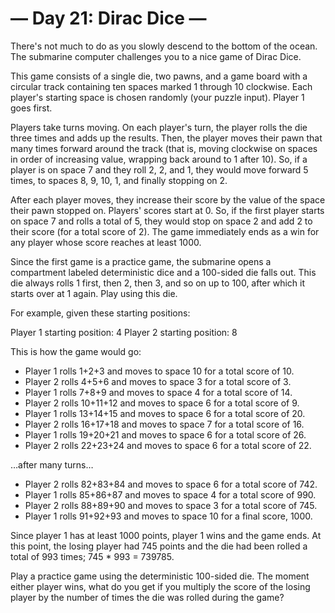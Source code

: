 * --- Day 21: Dirac Dice ---

   There's not much to do as you slowly descend to the bottom of the ocean.
   The submarine computer challenges you to a nice game of Dirac Dice.

   This game consists of a single die, two pawns, and a game board with a
   circular track containing ten spaces marked 1 through 10 clockwise. Each
   player's starting space is chosen randomly (your puzzle input). Player 1
   goes first.

   Players take turns moving. On each player's turn, the player rolls the die
   three times and adds up the results. Then, the player moves their pawn
   that many times forward around the track (that is, moving clockwise on
   spaces in order of increasing value, wrapping back around to 1 after 10).
   So, if a player is on space 7 and they roll 2, 2, and 1, they would move
   forward 5 times, to spaces 8, 9, 10, 1, and finally stopping on 2.

   After each player moves, they increase their score by the value of the
   space their pawn stopped on. Players' scores start at 0. So, if the first
   player starts on space 7 and rolls a total of 5, they would stop on space
   2 and add 2 to their score (for a total score of 2). The game immediately
   ends as a win for any player whose score reaches at least 1000.

   Since the first game is a practice game, the submarine opens a compartment
   labeled deterministic dice and a 100-sided die falls out. This die always
   rolls 1 first, then 2, then 3, and so on up to 100, after which it starts
   over at 1 again. Play using this die.

   For example, given these starting positions:

 Player 1 starting position: 4
 Player 2 starting position: 8

   This is how the game would go:

     * Player 1 rolls 1+2+3 and moves to space 10 for a total score of 10.
     * Player 2 rolls 4+5+6 and moves to space 3 for a total score of 3.
     * Player 1 rolls 7+8+9 and moves to space 4 for a total score of 14.
     * Player 2 rolls 10+11+12 and moves to space 6 for a total score of 9.
     * Player 1 rolls 13+14+15 and moves to space 6 for a total score of 20.
     * Player 2 rolls 16+17+18 and moves to space 7 for a total score of 16.
     * Player 1 rolls 19+20+21 and moves to space 6 for a total score of 26.
     * Player 2 rolls 22+23+24 and moves to space 6 for a total score of 22.

   ...after many turns...

     * Player 2 rolls 82+83+84 and moves to space 6 for a total score of 742.
     * Player 1 rolls 85+86+87 and moves to space 4 for a total score of 990.
     * Player 2 rolls 88+89+90 and moves to space 3 for a total score of 745.
     * Player 1 rolls 91+92+93 and moves to space 10 for a final score, 1000.

   Since player 1 has at least 1000 points, player 1 wins and the game ends.
   At this point, the losing player had 745 points and the die had been
   rolled a total of 993 times; 745 * 993 = 739785.

   Play a practice game using the deterministic 100-sided die. The moment
   either player wins, what do you get if you multiply the score of the
   losing player by the number of times the die was rolled during the game?

